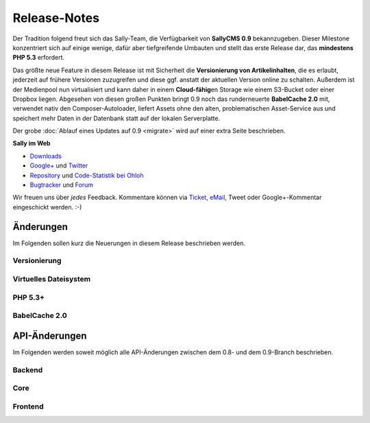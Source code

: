 Release-Notes
=============

.. centered:: -- Back to the Future & Sally in the Cloud with Diamonds --

Der Tradition folgend freut sich das Sally-Team, die Verfügbarkeit von
**SallyCMS 0.9** bekannzugeben. Dieser Milestone konzentriert sich auf einige
wenige, dafür aber tiefgreifende Umbauten und stellt das erste Release dar, das
**mindestens PHP 5.3** erfordert.

Das größte neue Feature in diesem Release ist mit Sicherheit die
**Versionierung von Artikelinhalten**, die es erlaubt, jederzeit auf frühere
Versionen zuzugreifen und diese ggf. anstatt der aktuellen Version online zu
schalten. Außerdem ist der Medienpool nun virtualisiert und kann daher in einem
**Cloud-fähig**\ en Storage wie einem S3-Bucket oder einer Dropbox liegen.
Abgesehen von diesen großen Punkten bringt 0.9 noch das runderneuerte
**BabelCache 2.0** mit, verwendet nativ den Composer-Autoloader, liefert Assets
ohne den alten, problematischen Asset-Service aus und speichert mehr Daten in
der Datenbank statt auf der lokalen Serverplatte.

Der grobe :doc:`Ablauf eines Updates auf 0.9 <migrate>` wird auf einer extra
Seite beschrieben.

**Sally im Web**

* `Downloads <https://bitbucket.org/SallyCMS/sallycms/downloads>`_
* `Google+ <https://plus.google.com/b/114660281857431220675/>`_ und
  `Twitter <https://twitter.com/#!/webvariants>`_
* `Repository <https://bitbucket.org/SallyCMS/sallycms/>`_ und
  `Code-Statistik bei Ohloh <http://www.ohloh.net/p/sallycms>`_
* `Bugtracker <https://bitbucket.org/SallyCMS/sallycms/issues/>`_ und
  `Forum <https://projects.webvariants.de/projects/sallycms/boards/>`_

Wir freuen uns über *jedes* Feedback. Kommentare können via Ticket_, eMail_,
Tweet oder Google+-Kommentar eingeschickt werden. :-)

.. _Ticket: https://bitbucket.org/SallyCMS/sallycms/issues/
.. _eMail:  info@sallycms.de

Änderungen
----------

Im Folgenden sollen kurz die Neuerungen in diesem Release beschrieben werden.

Versionierung
"""""""""""""

Virtuelles Dateisystem
""""""""""""""""""""""

PHP 5.3+
""""""""

BabelCache 2.0
""""""""""""""

API-Änderungen
--------------

Im Folgenden werden soweit möglich alle API-Änderungen zwischen dem 0.8- und dem
0.9-Branch beschrieben.

Backend
"""""""

Core
""""

Frontend
""""""""
